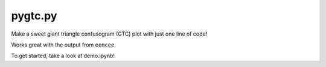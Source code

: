 pygtc.py
=========

Make a sweet giant triangle confusogram (GTC) plot with just one line of code!

Works great with the output from ``eemcee``.

To get started, take a look at demo.ipynb!
